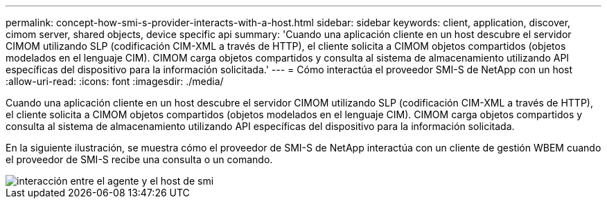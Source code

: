 ---
permalink: concept-how-smi-s-provider-interacts-with-a-host.html 
sidebar: sidebar 
keywords: client, application, discover, cimom server, shared objects, device specific api 
summary: 'Cuando una aplicación cliente en un host descubre el servidor CIMOM utilizando SLP (codificación CIM-XML a través de HTTP), el cliente solicita a CIMOM objetos compartidos (objetos modelados en el lenguaje CIM). CIMOM carga objetos compartidos y consulta al sistema de almacenamiento utilizando API específicas del dispositivo para la información solicitada.' 
---
= Cómo interactúa el proveedor SMI-S de NetApp con un host
:allow-uri-read: 
:icons: font
:imagesdir: ./media/


[role="lead"]
Cuando una aplicación cliente en un host descubre el servidor CIMOM utilizando SLP (codificación CIM-XML a través de HTTP), el cliente solicita a CIMOM objetos compartidos (objetos modelados en el lenguaje CIM). CIMOM carga objetos compartidos y consulta al sistema de almacenamiento utilizando API específicas del dispositivo para la información solicitada.

En la siguiente ilustración, se muestra cómo el proveedor de SMI-S de NetApp interactúa con un cliente de gestión WBEM cuando el proveedor de SMI-S recibe una consulta o un comando.

image::../media/smi_s_agent_and_host_interaction.gif[interacción entre el agente y el host de smi]
